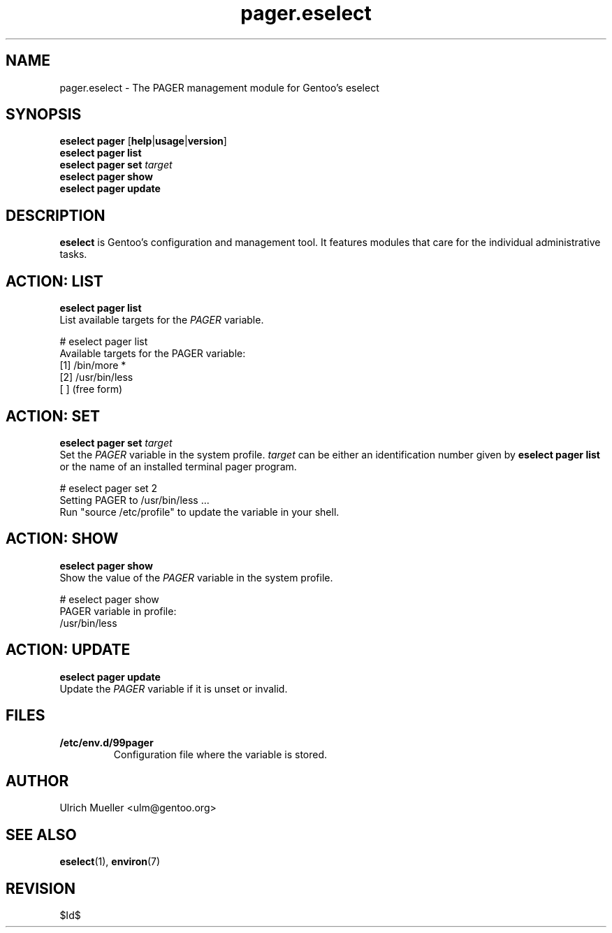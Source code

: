 .\" Copyright 2009-2010 Gentoo Foundation
.\" Distributed under the terms of the GNU General Public License v2
.\" $Id$
.\"
.TH pager.eselect 5 "June 2009" "Gentoo Linux" eselect
.SH NAME
pager.eselect \- The PAGER management module for Gentoo's eselect
.SH SYNOPSIS
.B eselect pager
.RB [ help | usage | version ]
.br
.B eselect pager list
.br
.B eselect pager set
.I target
.br
.B eselect pager show
.br
.B eselect pager update
.SH DESCRIPTION
.B eselect
is Gentoo's configuration and management tool.  It features modules
that care for the individual administrative tasks.
.SH ACTION: LIST
.B eselect pager list
.br
List available targets for the
.I PAGER
variable.

# eselect pager list
.br
Available targets for the PAGER variable:
.br
  [1]   /bin/more *
  [2]   /usr/bin/less
  [ ]   (free form)
.SH ACTION: SET
.B eselect pager set
.I target
.br
Set the
.I PAGER
variable in the system profile.
.I target
can be either an identification number given by
.B eselect pager list
or the name of an installed terminal pager program.

# eselect pager set 2
.br
Setting PAGER to /usr/bin/less ...
.br
Run "source /etc/profile" to update the variable in your shell.
.SH ACTION: SHOW
.B eselect pager show
.br
Show the value of the
.I PAGER
variable in the system profile.

# eselect pager show
.br
PAGER variable in profile:
.br
  /usr/bin/less
.SH ACTION: UPDATE
.B eselect pager update
.br
Update the
.I PAGER
variable if it is unset or invalid.
.SH FILES
.TP
.B /etc/env.d/99pager
Configuration file where the variable is stored.
.SH AUTHOR
Ulrich Mueller <ulm@gentoo.org>
.SH SEE ALSO
.BR eselect (1),
.BR environ (7)
.SH REVISION
$Id$
